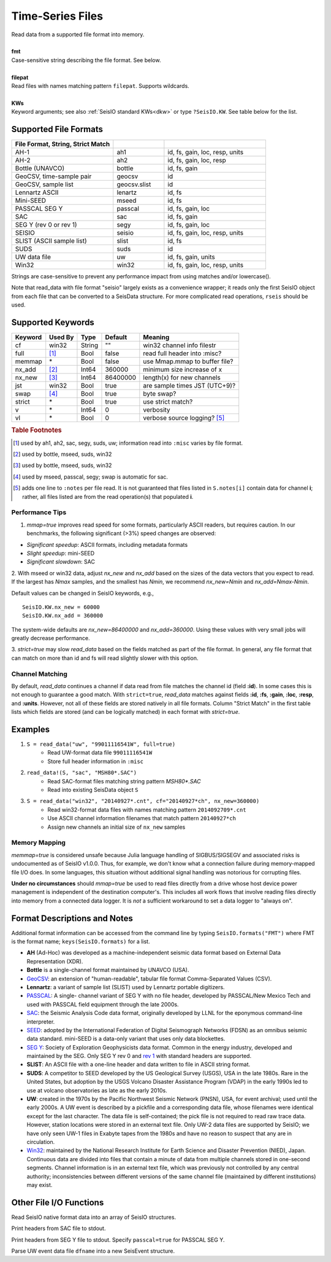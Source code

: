 .. _readdata:

#################
Time-Series Files
#################
.. function:: read_data!(S, fmt::String, filepat [, KWs])
.. function:: S = read_data(fmt::String, filepat [, KWs])

| Read data from a supported file format into memory.
|
| **fmt**
| Case-sensitive string describing the file format. See below.
|
| **filepat**
| Read files with names matching pattern ``filepat``. Supports wildcards.
|
| **KWs**
| Keyword arguments; see also :ref:`SeisIO standard KWs<dkw>` or type ``?SeisIO.KW``. See table below for the list.

**********************
Supported File Formats
**********************
.. csv-table::
  :header: File Format, String, Strict Match
  :delim: |
  :widths: 2, 1, 2

  AH-1                      | ah1           | id, fs, gain, loc, resp, units
  AH-2                      | ah2           | id, fs, gain, loc, resp
  Bottle (UNAVCO)           | bottle        | id, fs, gain
  GeoCSV, time-sample pair  | geocsv        | id
  GeoCSV, sample list       | geocsv.slist  | id
  Lennartz ASCII            | lenartz       | id, fs
  Mini-SEED                 | mseed         | id, fs
  PASSCAL SEG Y             | passcal       | id, fs, gain, loc
  SAC                       | sac           | id, fs, gain
  SEG Y (rev 0 or rev 1)    | segy          | id, fs, gain, loc
  SEISIO                    | seisio        | id, fs, gain, loc, resp, units
  SLIST (ASCII sample list) | slist         | id, fs
  SUDS                      | suds          | id
  UW data file              | uw            | id, fs, gain, units
  Win32                     | win32         | id, fs, gain, loc, resp, units

Strings are case-sensitive to prevent any performance impact from using matches
and/or lowercase().

Note that read_data with file format "seisio" largely exists as a convenience
wrapper; it reads only the first SeisIO object from each file that can be
converted to a SeisData structure. For more complicated read operations,
``rseis`` should be used.

******************
Supported Keywords
******************

+---------+---------+---------+-----------+----------------------------------+
| Keyword | Used By | Type    | Default   | Meaning                          |
+=========+=========+=========+===========+==================================+
| cf      | win32   | String  | \"\"      | win32 channel info filestr       |
+---------+---------+---------+-----------+----------------------------------+
| full    | [#]_    | Bool    | false     | read full header into :misc?     |
+---------+---------+---------+-----------+----------------------------------+
| memmap  | \*      | Bool    | false     | use Mmap.mmap to buffer file?    |
+---------+---------+---------+-----------+----------------------------------+
| nx_add  | [#]_    | Int64   | 360000    | minimum size increase of x       |
+---------+---------+---------+-----------+----------------------------------+
| nx_new  | [#]_    | Int64   | 86400000  | length(x) for new channels       |
+---------+---------+---------+-----------+----------------------------------+
| jst     | win32   | Bool    | true      | are sample times JST (UTC+9)?    |
+---------+---------+---------+-----------+----------------------------------+
| swap    | [#]_    | Bool    | true      | byte swap?                       |
+---------+---------+---------+-----------+----------------------------------+
| strict  | \*      | Bool    | true      | use strict match?                |
+---------+---------+---------+-----------+----------------------------------+
| v       | \*      | Int64   | 0         | verbosity                        |
+---------+---------+---------+-----------+----------------------------------+
| vl      | \*      | Bool    | 0         | verbose source logging? [#]_     |
+---------+---------+---------+-----------+----------------------------------+

.. rubric:: Table Footnotes
.. [#] used by ah1, ah2, sac, segy, suds, uw; information read into ``:misc`` varies by file format.
.. [#] used by bottle, mseed, suds, win32
.. [#] used by bottle, mseed, suds, win32
.. [#] used by mseed, passcal, segy; swap is automatic for sac.
.. [#] adds one line to ``:notes`` per file read. It is not guaranteed that files listed in ``S.notes[i]`` contain data for channel **i**; rather, all files listed are from the read operation(s) that populated **i**.

Performance Tips
================
1. `mmap=true` improves read speed for some formats, particularly ASCII readers, but requires caution. In our benchmarks, the following significant (>3%) speed changes are observed:

* *Significant speedup*: ASCII formats, including metadata formats
* *Slight speedup*: mini-SEED
* *Significant slowdown*: SAC

2. With mseed or win32 data, adjust `nx_new` and `nx_add` based on the sizes of
the data vectors that you expect to read. If the largest has `Nmax` samples,
and the smallest has `Nmin`, we recommend `nx_new=Nmin` and `nx_add=Nmax-Nmin`.

Default values can be changed in SeisIO keywords, e.g.,
::

  SeisIO.KW.nx_new = 60000
  SeisIO.KW.nx_add = 360000

The system-wide defaults are `nx_new=86400000` and `nx_add=360000`. Using these
values with very small jobs will greatly decrease performance.

3. `strict=true` may slow `read_data` based on the fields matched as part of
the file format. In general, any file format that can match on more than id
and fs will read slightly slower with this option.

Channel Matching
================
By default, `read_data` continues a channel if data read from file matches the
channel id (field **:id**). In some cases this is not enough to guarantee a good match. With ``strict=true``, `read_data` matches against fields **:id**, **:fs**, **:gain**, **:loc**, **:resp**, and **:units**. However, not all of these fields are stored natively in all file formats. Column "Strict Match" in the first table lists which fields are stored (and can be logically matched) in each format with `strict=true`.

********
Examples
********

1. ``S = read_data("uw", "99011116541W", full=true)``
    + Read UW-format data file ``99011116541W``
    + Store full header information in ``:misc``
2. ``read_data!(S, "sac", "MSH80*.SAC")``
    + Read SAC-format files matching string pattern `MSH80*.SAC`
    + Read into existing SeisData object ``S``
3. ``S = read_data("win32", "20140927*.cnt", cf="20140927*ch", nx_new=360000)``
    + Read win32-format data files with names matching pattern ``2014092709*.cnt``
    + Use ASCII channel information filenames that match pattern ``20140927*ch``
    + Assign new channels an initial size of ``nx_new`` samples

Memory Mapping
==============
`memmap=true` is considered unsafe because Julia language handling of SIGBUS/SIGSEGV and associated risks is undocumented as of SeisIO v1.0.0. Thus, for example, we don't know what a connection failure during memory-mapped file I/O does. In some languages, this situation without additional signal handling was notorious for corrupting files.

**Under no circumstances** should `mmap=true` be used to read files directly from a drive whose host device power management is independent of the destination computer's. This includes all work flows that involve reading files directly into memory from a connected data logger. It is *not* a sufficient workaround to set a data logger to "always on".

*****************************
Format Descriptions and Notes
*****************************
Additional format information can be accessed from the command line by typing
``SeisIO.formats("FMT")`` where FMT is the format name; ``keys(SeisIO.formats)``
for a list.

* **AH** (Ad-Hoc) was developed as a machine-independent seismic data format based on External Data Representation (XDR).
* **Bottle** is a single-channel format maintained by UNAVCO (USA).
* `GeoCSV\ <http://geows.ds.iris.edu/documents/GeoCSV.pdf>`_: an extension of "human-readable", tabular file format Comma-Separated Values (CSV).
* **Lennartz**: a variant of sample list (SLIST) used by Lennartz portable digitizers.
* `PASSCAL\ <https://www.passcal.nmt.edu/content/seg-y-what-it-is>`_: A single- channel variant of SEG Y with no file header, developed by PASSCAL/New Mexico Tech and used with PASSCAL field equipment through the late 2000s.
* `SAC\ <https://ds.iris.edu/files/sac-manual/manual/file_format.html>`_: the Seismic Analysis Code data format, originally developed by LLNL for the eponymous command-line interpreter.
* `SEED\ <https://www.fdsn.org/seed_manual/SEEDManual_V2.4.pdf>`_: adopted by the International Federation of Digital Seismograph Networks (FDSN) as an omnibus seismic data standard. mini-SEED is a data-only variant that uses only data blockettes.
* `SEG Y\ <http://wiki.seg.org/wiki/SEG_Y>`_: Society of Exploration Geophysicists data format. Common in the energy industry, developed and maintained by the SEG. Only SEG Y rev 0 and `rev 1\ <https://seg.org/Portals/0/SEG/News%20and%20Resources/Technical%20Standards/seg_y_rev1.pdf>`_ with standard headers are supported.
* **SLIST**: An ASCII file with a one-line header and data written to file in ASCII string format.
* **SUDS**: A competitor to SEED developed by the US Geological Survey (USGS), USA in the late 1980s. Rare in the United States, but adoption by the USGS Volcano Disaster Assistance Program (VDAP) in the early 1990s led to use at volcano observatories as late as the early 2010s.
* **UW**: created in the 1970s by the Pacific Northwest Seismic Network (PNSN), USA, for event archival; used until the early 2000s. A UW event is described by a pickfile and a corresponding data file, whose filenames were identical except for the last character. The data file is self-contained; the pick file is not required to read raw trace data. However, station locations were stored in an external text file. Only UW-2 data files are supported by SeisIO; we have only seen UW-1 files in Exabyte tapes from the 1980s and have no reason to suspect that any are in circulation.
* `Win32\ <http://eoc.eri.u-tokyo.ac.jp/WIN/Eindex.html>`_: maintained by the National Research Institute for Earth Science and Disaster Prevention (NIED), Japan. Continuous data are divided into files that contain a minute of data from multiple channels stored in one-second segments. Channel information is in an external text file, which was previously not controlled by any central authority; inconsistencies between different versions of the same channel file (maintained by different institutions) may exist.

************************
Other File I/O Functions
************************

.. function:: rseis(fname)

Read SeisIO native format data into an array of SeisIO structures.

.. function:: sachdr(fname)

Print headers from SAC file to stdout.

.. function:: segyhdr(fname[, PASSCAL=true::Bool])

Print headers from SEG Y file to stdout. Specify ``passcal=true`` for PASSCAL SEG Y.

.. function:: uwdf(dfname)

Parse UW event data file ``dfname`` into a new SeisEvent structure.
